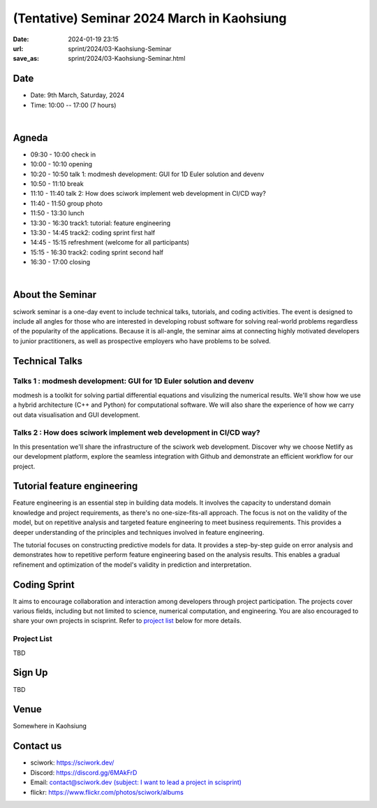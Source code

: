 ===========================================
(Tentative) Seminar 2024 March in Kaohsiung
===========================================

:date: 2024-01-19 23:15
:url: sprint/2024/03-Kaohsiung-Seminar
:save_as: sprint/2024/03-Kaohsiung-Seminar.html

Date
-----

* Date: 9th March, Saturday, 2024
* Time: 10:00 -- 17:00 (7 hours)

|

Agneda 
-------

* 09:30 - 10:00 check in

* 10:00 - 10:10 opening

* 10:20 - 10:50 talk 1: modmesh development: GUI for 1D Euler solution and devenv

* 10:50 - 11:10 break

* 11:10 - 11:40 talk 2: How does sciwork implement web development in CI/CD way?

* 11:40 - 11:50 group photo

* 11:50 - 13:30 lunch

* 13:30 - 16:30 track1: tutorial: feature engineering

* 13:30 - 14:45 track2: coding sprint first half

* 14:45 - 15:15 refreshment (welcome for all participants)

* 15:15 - 16:30 track2: coding sprint second half

* 16:30 - 17:00 closing

|

About the Seminar
----------------------

sciwork seminar is a one-day event to include technical talks, tutorials, and coding activities. 
The event is designed to include all angles for those who are interested in developing robust software 
for solving real-world problems regardless of the popularity of the applications. Because it is all-angle, 
the seminar aims at connecting highly motivated developers to junior practitioners, as well as prospective 
employers who have problems to be solved.

Technical Talks
------------------

Talks 1 : modmesh development: GUI for 1D Euler solution and devenv
++++++++++++++++++++++++++++++++++++++++++++++++++++++++++++++++++++

modmesh is a toolkit for solving partial differential equations and visulizing the numerical results.
We'll show how we use a hybrid architecture (C++ and Python) for computational software. We will also share 
the experience of how we carry out data visualisation and GUI development.

Talks 2 : How does sciwork implement web development in CI/CD way?
++++++++++++++++++++++++++++++++++++++++++++++++++++++++++++++++++++

In this presentation we'll share the infrastructure of the sciwork web development. Discover why we 
choose Netlify as our development platform, explore the seamless integration with Github and demonstrate 
an efficient workflow for our project.

Tutorial feature engineering
------------------------------

Feature engineering is an essential step in building data models. It involves the capacity 
to understand domain knowledge and project requirements, as there's no one-size-fits-all approach. 
The focus is not on the validity of the model, but on repetitive analysis and targeted feature 
engineering to meet business requirements. This provides a deeper understanding of the principles and 
techniques involved in feature engineering.

The tutorial focuses on constructing predictive models for data. It provides a step-by-step guide on 
error analysis and demonstrates how to repetitive perform feature engineering based on the analysis 
results. This enables a gradual refinement and optimization of the model's validity in prediction and interpretation.

Coding Sprint
------------------

It aims to encourage collaboration and interaction among developers through project 
participation. The projects cover various fields, including but not limited to science, 
numerical computation, and engineering. You are also encouraged to share your own projects 
in scisprint. Refer to `project list <#project-list>`__ below for more details.

Project List
+++++++++++++

TBD

Sign Up
------------

TBD


Venue
-----

Somewhere in Kaohsiung

Contact us
----------

* sciwork: https://sciwork.dev/
* Discord: https://discord.gg/6MAkFrD
* Email: `contact@sciwork.dev (subject: I want to lead a project in scisprint) <mailto:contact@sciwork.dev?subject=[sciwork]%20I%20want%20to%20lead%20a%20project%20in%20scisprint>`__
* flickr: https://www.flickr.com/photos/sciwork/albums
